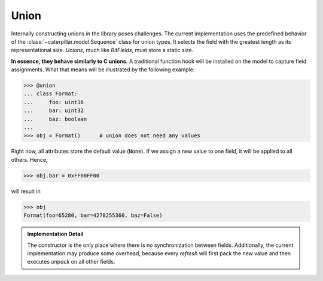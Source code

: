 .. _union-reference:

Union
=====

Internally constructing unions in the library poses challenges. The current implementation uses
the predefined behavior of the :class:`~caterpillar.model.Sequence` class for union types. It selects the field with
the greatest length as its representational size. *Unions*, much like *BitFields*, must store a static
size.

**In essence, they behave similarly to C unions.** A traditional function hook will be installed on
the model to capture field assignments. What that means will be illustrated by the following example:

.. code-block:: python

    >>> @union
    ... class Format:
    ...     foo: uint16
    ...     bar: uint32
    ...     baz: boolean
    ...
    >>> obj = Format()      # union does not need any values

Right now, all attributes store the default value (:code:`None`). If we assign a new value to one field, it
will be applied to all others. Hence,

>>> obj.bar = 0xFF00FF00

will result in

.. code-block:: python

    >>> obj
    Format(foo=65280, bar=4278255360, baz=False)


.. admonition:: Implementation Detail

    The constructor is the only place where there is no synchronization between fields. Additionally, the current
    implementation may produce some overhead, because every *refresh* will first pack the new value and then
    executes *unpack* on all other fields.